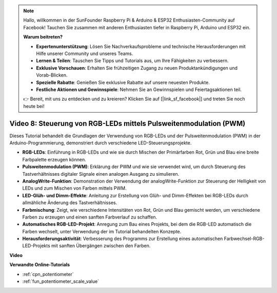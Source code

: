 .. note::

    Hallo, willkommen in der SunFounder Raspberry Pi & Arduino & ESP32 Enthusiasten-Community auf Facebook! Tauchen Sie zusammen mit anderen Enthusiasten tiefer in Raspberry Pi, Arduino und ESP32 ein.

    **Warum beitreten?**

    - **Expertenunterstützung**: Lösen Sie Nachverkaufsprobleme und technische Herausforderungen mit Hilfe unserer Community und unseres Teams.
    - **Lernen & Teilen**: Tauschen Sie Tipps und Tutorials aus, um Ihre Fähigkeiten zu verbessern.
    - **Exklusive Vorschauen**: Erhalten Sie frühzeitigen Zugang zu neuen Produktankündigungen und Vorab-Blicken.
    - **Spezielle Rabatte**: Genießen Sie exklusive Rabatte auf unsere neuesten Produkte.
    - **Festliche Aktionen und Gewinnspiele**: Nehmen Sie an Gewinnspielen und Feiertagsaktionen teil.

    👉 Bereit, mit uns zu entdecken und zu kreieren? Klicken Sie auf [|link_sf_facebook|] und treten Sie noch heute bei!

Video 8: Steuerung von RGB-LEDs mittels Pulsweitenmodulation (PWM)
======================================================================

Dieses Tutorial behandelt die Grundlagen der Verwendung von RGB-LEDs und der Pulsweitenmodulation (PWM) in der Arduino-Programmierung, demonstriert durch verschiedene LED-Steuerungsprojekte.

* **RGB-LEDs**: Einführung in RGB-LEDs und wie sie durch Mischen der Primärfarben Rot, Grün und Blau eine breite Farbpalette erzeugen können.
* **Pulsweitenmodulation (PWM)**: Erklärung der PWM und wie sie verwendet wird, um durch Steuerung des Tastverhältnisses digitaler Signale einen analogen Ausgang zu simulieren.
* **AnalogWrite-Funktion**: Demonstration der Verwendung der analogWrite-Funktion zur Steuerung der Helligkeit von LEDs und zum Mischen von Farben mittels PWM.
* **LED-Glüh- und Dimm-Effekte**: Anleitung zur Erstellung von Glüh- und Dimm-Effekten bei RGB-LEDs durch allmähliche Änderung des Tastverhältnisses.
* **Farbmischung**: Zeigt, wie verschiedene Intensitäten von Rot, Grün und Blau gemischt werden, um verschiedene Farben zu erzeugen und einen sanften Farbverlauf zu schaffen.
* **Automatisches RGB-LED-Projekt**: Anregung zum Bau eines Projekts, bei dem die RGB-LED automatisch die Farben wechselt, unter Verwendung der im Tutorial behandelten Konzepte.
* **Herausforderungsaktivität**: Verbesserung des Programms zur Erstellung eines automatischen Farbwechsel-RGB-LED-Projekts mit sanften Übergängen zwischen den Farben.

**Video**

.. raw:: html

    <iframe width="600" height="400" src="https://www.youtube.com/embed/HkT_DTVcq08?si=YAdE2p5GLoojMTB9" title="YouTube video player" frameborder="0" allow="accelerometer; autoplay; clipboard-write; encrypted-media; gyroscope; picture-in-picture; web-share" allowfullscreen></iframe>

    <br/><br/>

**Verwandte Online-Tutorials**

* :ref:`cpn_potentiometer`
* :ref:`fun_potentiometer_scale_value`
